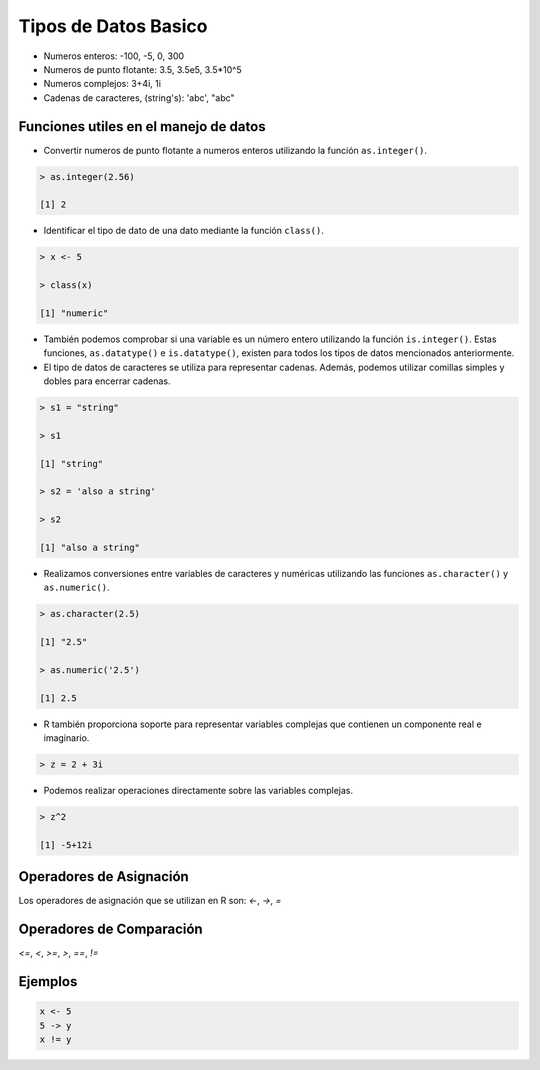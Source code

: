 Tipos de Datos Basico 
======================

* Numeros enteros: -100, -5, 0, 300

* Numeros de punto flotante: 3.5, 3.5e5, 3.5*10^5 

* Numeros complejos: 3+4i, 1i

* Cadenas de caracteres, (string's): 'abc', "abc"


Funciones utiles en el manejo de datos
--------------------------------------

* Convertir numeros de punto flotante a numeros enteros utilizando la función ``as.integer()``.

.. code:: Bash

   > as.integer(2.56)

   [1] 2

* Identificar el tipo de dato de una dato mediante la función ``class()``.

.. code:: Bash

   > x <- 5

   > class(x)

   [1] "numeric"

* También podemos comprobar si una variable es un número entero utilizando la función ``is.integer()``. Estas funciones, ``as.datatype()`` e ``is.datatype()``, existen para todos los tipos de datos mencionados anteriormente.

* El tipo de datos de caracteres se utiliza para representar cadenas. Además, podemos utilizar comillas simples y dobles para encerrar cadenas.

.. code:: Bash

   > s1 = "string"

   > s1
  
   [1] "string"
 
   > s2 = 'also a string'

   > s2

   [1] "also a string"

* Realizamos conversiones entre variables de caracteres y numéricas utilizando las funciones ``as.character()`` y ``as.numeric()``.

.. code:: Bash

   > as.character(2.5)
 
   [1] "2.5"

   > as.numeric('2.5')

   [1] 2.5


* R también proporciona soporte para representar variables complejas que contienen un componente real e imaginario.

.. code:: Bash

   > z = 2 + 3i

* Podemos realizar operaciones directamente sobre las variables complejas.

.. code:: Bash

   > z^2

   [1] -5+12i

Operadores de Asignación
------------------------

Los operadores de asignación que se utilizan en R son: `<-`, `->`, `=`  

Operadores de Comparación
------------------------

`<=`, `<`, `>=`, `>`, `==`, `!=`

Ejemplos
--------

.. code:: R

   x <- 5
   5 -> y
   x != y





















